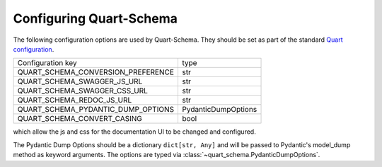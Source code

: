 Configuring Quart-Schema
========================

The following configuration options are used by Quart-Schema. They
should be set as part of the standard `Quart configuration
<https://pgjones.gitlab.io/quart/how_to_guides/configuration.html>`_.

================================== ===================
Configuration key                  type
---------------------------------- -------------------
QUART_SCHEMA_CONVERSION_PREFERENCE str
QUART_SCHEMA_SWAGGER_JS_URL        str
QUART_SCHEMA_SWAGGER_CSS_URL       str
QUART_SCHEMA_REDOC_JS_URL          str
QUART_SCHEMA_PYDANTIC_DUMP_OPTIONS PydanticDumpOptions
QUART_SCHEMA_CONVERT_CASING        bool
================================== ===================

which allow the js and css for the documentation UI to be changed and
configured.

The Pydantic Dump Options should be a dictionary ``dict[str, Any]``
and will be passed to Pydantic's model_dump method as keyword
arguments. The options are typed via
:class:`~quart_schema.PydanticDumpOptions`.
